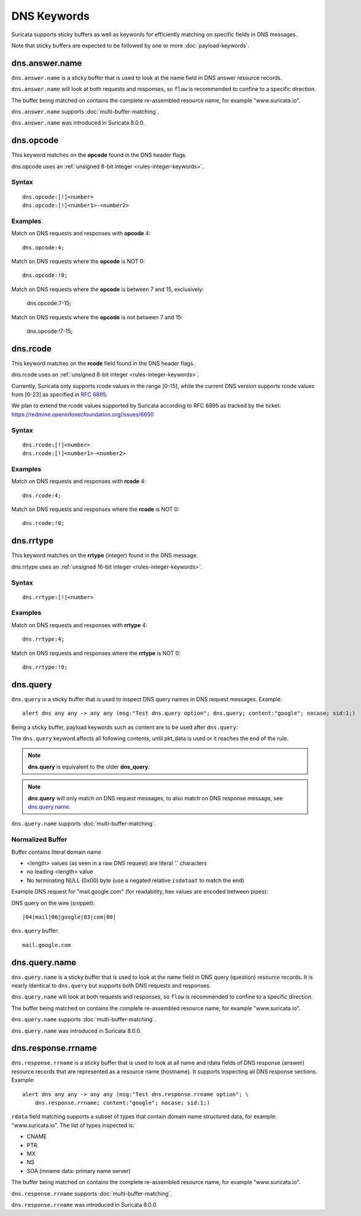 DNS Keywords
============

Suricata supports sticky buffers as well as keywords for efficiently
matching on specific fields in DNS messages.

Note that sticky buffers are expected to be followed by one or more
:doc:`payload-keywords`.

dns.answer.name
---------------

``dns.answer.name`` is a sticky buffer that is used to look at the
name field in DNS answer resource records.

``dns.answer.name`` will look at both requests and responses, so
``flow`` is recommended to confine to a specific direction.

The buffer being matched on contains the complete re-assembled
resource name, for example "www.suricata.io".

``dns.answer.name`` supports :doc:`multi-buffer-matching`.

``dns.answer.name`` was introduced in Suricata 8.0.0.

dns.opcode
----------

This keyword matches on the **opcode** found in the DNS header flags.

dns.opcode uses an :ref:`unsigned 8-bit integer <rules-integer-keywords>`.

Syntax
~~~~~~

::

   dns.opcode:[!]<number>
   dns.opcode:[!]<number1>-<number2>

Examples
~~~~~~~~

Match on DNS requests and responses with **opcode** 4::

  dns.opcode:4;

Match on DNS requests where the **opcode** is NOT 0::

  dns.opcode:!0;

Match on DNS requests where the **opcode** is between 7 and 15, exclusively:

  dns.opcode:7-15;

Match on DNS requests where the **opcode** is not between 7 and 15:

  dns.opcode:!7-15;

dns.rcode
---------

This keyword matches on the **rcode** field found in the DNS header flags.

dns.rcode uses an :ref:`unsigned 8-bit integer <rules-integer-keywords>`.

Currently, Suricata only supports rcode values in the range [0-15], while
the current DNS version supports rcode values from [0-23] as specified in
`RFC 6895 <https://www.iana.org/assignments/dns-parameters/dns-parameters.xhtml#dns-parameters-6>`_.

We plan to extend the rcode values supported by Suricata according to RFC 6895
as tracked by the ticket: https://redmine.openinfosecfoundation.org/issues/6650

Syntax
~~~~~~

::

   dns.rcode:[!]<number>
   dns.rcode:[!]<number1>-<number2>

Examples
~~~~~~~~

Match on DNS requests and responses with **rcode** 4::

  dns.rcode:4;

Match on DNS requests and responses where the **rcode** is NOT 0::

  dns.rcode:!0;

dns.rrtype
----------

This keyword matches on the **rrtype** (integer) found in the DNS message.

dns.rrtype uses an :ref:`unsigned 16-bit integer <rules-integer-keywords>`.

Syntax
~~~~~~

::

   dns.rrtype:[!]<number>

Examples
~~~~~~~~

Match on DNS requests and responses with **rrtype** 4::

  dns.rrtype:4;

Match on DNS requests and responses where the **rrtype** is NOT 0::

  dns.rrtype:!0;

dns.query
---------

``dns.query`` is a sticky buffer that is used to inspect DNS query
names in DNS request messages. Example::

  alert dns any any -> any any (msg:"Test dns.query option"; dns.query; content:"google"; nocase; sid:1;)

Being a sticky buffer, payload keywords such as content are to be used after ``dns.query``:

.. image:: dns-keywords/dns_query.png

The ``dns.query`` keyword affects all following contents, until
pkt_data is used or it reaches the end of the rule.

.. note:: **dns.query** is equivalent to the older **dns_query**.

.. note:: **dns.query** will only match on DNS request messages, to
          also match on DNS response message, see
          `dns.query.name`_.

``dns.query.name`` supports :doc:`multi-buffer-matching`.

Normalized Buffer
~~~~~~~~~~~~~~~~~

Buffer contains literal domain name

-  <length> values (as seen in a raw DNS request)
   are literal '.' characters
-  no leading <length> value
-  No terminating NULL (0x00) byte (use a negated relative ``isdataat``
   to match the end)

Example DNS request for "mail.google.com" (for readability, hex
values are encoded between pipes):

DNS query on the wire (snippet)::

    |04|mail|06|google|03|com|00|

``dns.query`` buffer::

    mail.google.com

dns.query.name
---------------

``dns.query.name`` is a sticky buffer that is used to look at the name
field in DNS query (question) resource records. It is nearly identical
to ``dns.query`` but supports both DNS requests and responses.

``dns.query.name`` will look at both requests and responses, so
``flow`` is recommended to confine to a specific direction.

The buffer being matched on contains the complete re-assembled
resource name, for example "www.suricata.io".

``dns.query.name`` supports :doc:`multi-buffer-matching`.

``dns.query.name`` was introduced in Suricata 8.0.0.

dns.response.rrname
-------------------

``dns.response.rrname`` is a sticky buffer that is used to look at all name
and rdata fields of DNS response (answer) resource records that are
represented as a resource name (hostname). It supports inspecting all
DNS response sections. Example::

  alert dns any any -> any any (msg:"Test dns.response.rrname option"; \
      dns.response.rrname; content:"google"; nocase; sid:1;)

``rdata`` field matching supports a subset of types that contain
domain name structured data, for example: "www.suricata.io".  The list
of types inspected is:

* CNAME
* PTR
* MX
* NS
* SOA (mname data: primary name server)

The buffer being matched on contains the complete re-assembled
resource name, for example "www.suricata.io".

``dns.response.rrname`` supports :doc:`multi-buffer-matching`.

``dns.response.rrname`` was introduced in Suricata 8.0.0.
